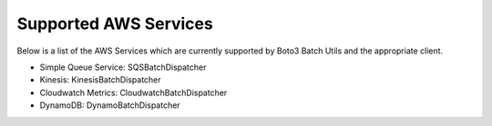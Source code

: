 Supported AWS Services
======================

Below is a list of the AWS Services which are currently supported by Boto3 Batch Utils and the appropriate client.

* Simple Queue Service: SQSBatchDispatcher
* Kinesis: KinesisBatchDispatcher
* Cloudwatch Metrics: CloudwatchBatchDispatcher
* DynamoDB: DynamoBatchDispatcher